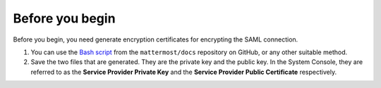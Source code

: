 Before you begin
----------------

Before you begin, you need generate encryption certificates for encrypting the SAML connection.

1. You can use the `Bash script <https://github.com/mattermost/docs/tree/master/source/scripts/generate-certificates>`__ from the ``mattermost/docs`` repository on GitHub, or any other suitable method.
2. Save the two files that are generated. They are the private key and the public key. In the System Console, they are referred to as the **Service Provider Private Key** and the **Service Provider Public Certificate** respectively.
